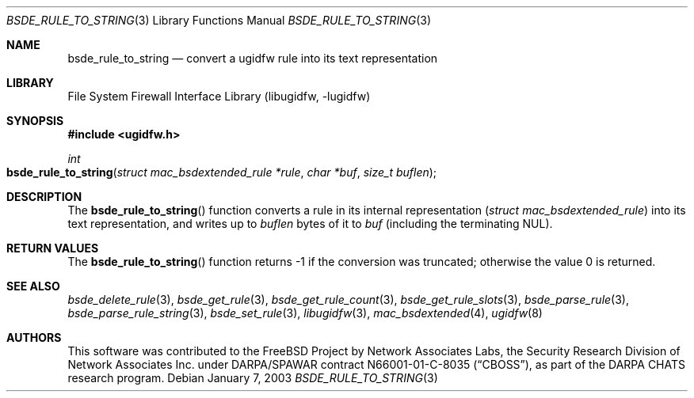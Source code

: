 .\" Copyright (c) 2003 Networks Associates Technology, Inc.
.\" All rights reserved.
.\"
.\" This software was developed for the FreeBSD Project by Chris
.\" Costello at Safeport Network Services and Network Associates
.\" Laboratories, the Security Research Division of Network Associates,
.\" Inc. under DARPA/SPAWAR contract N66001-01-C-8035 ("CBOSS"), as part
.\" of the DARPA CHATS research program.
.\"
.\" Redistribution and use in source and binary forms, with or without
.\" modification, are permitted provided that the following conditions
.\" are met:
.\" 1. Redistributions of source code must retain the above copyright
.\"    notice, this list of conditions and the following disclaimer.
.\" 2. Redistributions in binary form must reproduce the above copyright
.\"    notice, this list of conditions and the following disclaimer in the
.\"    documentation and/or other materials provided with the distribution.
.\"
.\" THIS SOFTWARE IS PROVIDED BY THE AUTHORS AND CONTRIBUTORS ``AS IS'' AND
.\" ANY EXPRESS OR IMPLIED WARRANTIES, INCLUDING, BUT NOT LIMITED TO, THE
.\" IMPLIED WARRANTIES OF MERCHANTABILITY AND FITNESS FOR A PARTICULAR PURPOSE
.\" ARE DISCLAIMED.  IN NO EVENT SHALL THE AUTHORS OR CONTRIBUTORS BE LIABLE
.\" FOR ANY DIRECT, INDIRECT, INCIDENTAL, SPECIAL, EXEMPLARY, OR CONSEQUENTIAL
.\" DAMAGES (INCLUDING, BUT NOT LIMITED TO, PROCUREMENT OF SUBSTITUTE GOODS
.\" OR SERVICES; LOSS OF USE, DATA, OR PROFITS; OR BUSINESS INTERRUPTION)
.\" HOWEVER CAUSED AND ON ANY THEORY OF LIABILITY, WHETHER IN CONTRACT, STRICT
.\" LIABILITY, OR TORT (INCLUDING NEGLIGENCE OR OTHERWISE) ARISING IN ANY WAY
.\" OUT OF THE USE OF THIS SOFTWARE, EVEN IF ADVISED OF THE POSSIBILITY OF
.\" SUCH DAMAGE.
.\"
.\" $FreeBSD: stable/12/lib/libugidfw/bsde_rule_to_string.3 206622 2010-04-14 19:08:06Z uqs $
.\"
.Dd January 7, 2003
.Dt BSDE_RULE_TO_STRING 3
.Os
.Sh NAME
.Nm bsde_rule_to_string
.Nd "convert a ugidfw rule into its text representation"
.Sh LIBRARY
.Lb libugidfw
.Sh SYNOPSIS
.In ugidfw.h
.Ft int
.Fo bsde_rule_to_string
.Fa "struct mac_bsdextended_rule *rule" "char *buf" "size_t buflen"
.Fc
.Sh DESCRIPTION
The
.Fn bsde_rule_to_string
function converts a rule in its internal representation
.Pq Vt "struct mac_bsdextended_rule"
into its text representation, and writes up to
.Fa buflen
bytes of it to
.Fa buf
(including the terminating
.Dv NUL ) .
.Sh RETURN VALUES
The
.Fn bsde_rule_to_string
function returns \-1 if the conversion was truncated;
otherwise the value 0 is returned.
.Sh SEE ALSO
.Xr bsde_delete_rule 3 ,
.Xr bsde_get_rule 3 ,
.Xr bsde_get_rule_count 3 ,
.Xr bsde_get_rule_slots 3 ,
.Xr bsde_parse_rule 3 ,
.Xr bsde_parse_rule_string 3 ,
.Xr bsde_set_rule 3 ,
.Xr libugidfw 3 ,
.Xr mac_bsdextended 4 ,
.Xr ugidfw 8
.Sh AUTHORS
This software was contributed to the
.Fx
Project by Network Associates Labs,
the Security Research Division of Network Associates
Inc.
under DARPA/SPAWAR contract N66001-01-C-8035
.Pq Dq CBOSS ,
as part of the DARPA CHATS research program.
